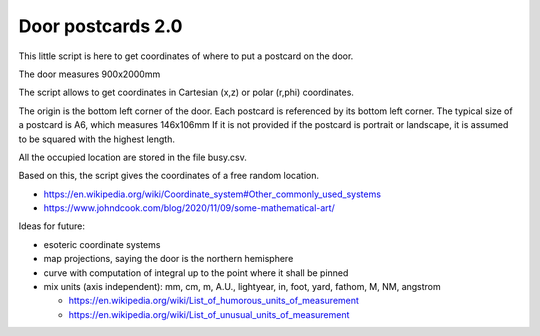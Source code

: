 Door postcards 2.0
##################

This little script is here to get coordinates of where to put a postcard on the door.

The door measures 900x2000mm

The script allows to get coordinates in Cartesian (x,z) or polar (r,phi) coordinates.

The origin is the bottom left corner of the door.
Each postcard is referenced by its bottom left corner.
The typical size of a postcard is A6, which measures 146x106mm
If it is not provided if the postcard is portrait or landscape, it is assumed to be squared with the highest length.

All the occupied location are stored in the file busy.csv.

Based on this, the script gives the coordinates of a free random location.

* https://en.wikipedia.org/wiki/Coordinate_system#Other_commonly_used_systems
* https://www.johndcook.com/blog/2020/11/09/some-mathematical-art/

Ideas for future:

* esoteric coordinate systems
* map projections, saying the door is the northern hemisphere
* curve with computation of integral up to the point where it shall be pinned
* mix units (axis independent): mm, cm, m, A.U., lightyear, in, foot, yard, fathom, M, NM, angstrom

  * https://en.wikipedia.org/wiki/List_of_humorous_units_of_measurement
  * https://en.wikipedia.org/wiki/List_of_unusual_units_of_measurement

